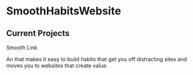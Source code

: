 * SmoothHabitsWebsite

** Current Projects
**** Smooth Link
 
      An that makes it easy to build habits that get you off distracting sites and moves you to websites that create value.
